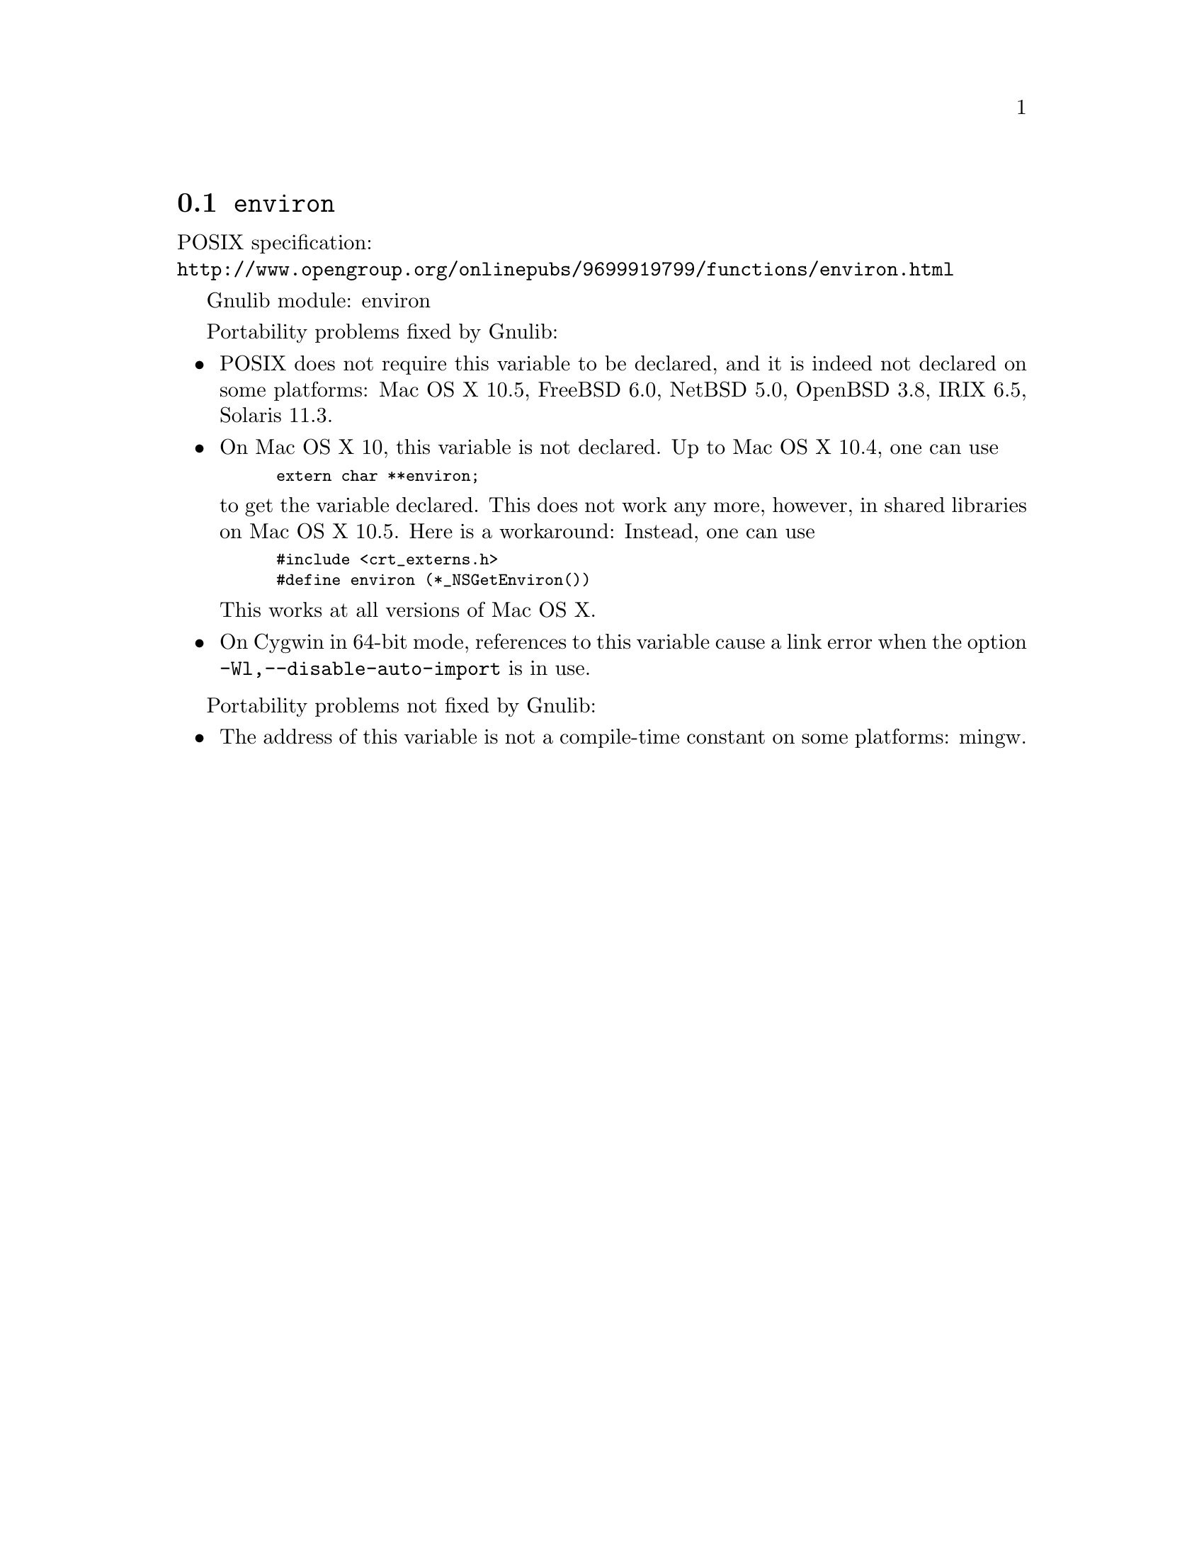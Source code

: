 @node environ
@section @code{environ}
@findex environ

POSIX specification:@* @url{http://www.opengroup.org/onlinepubs/9699919799/functions/environ.html}

Gnulib module: environ

Portability problems fixed by Gnulib:
@itemize
@item
POSIX does not require this variable to be declared, and it is indeed not
declared on some platforms:
Mac OS X 10.5, FreeBSD 6.0, NetBSD 5.0, OpenBSD 3.8, IRIX 6.5, Solaris 11.3.
@item
On Mac OS X 10, this variable is not declared.  Up to Mac OS X 10.4, one can use
@smallexample
extern char **environ;
@end smallexample
to get the variable declared.  This does not work any more, however, in
shared libraries on Mac OS X 10.5.  Here is a workaround: Instead, one can use
@smallexample
#include <crt_externs.h>
#define environ (*_NSGetEnviron())
@end smallexample
This works at all versions of Mac OS X.
@item
On Cygwin in 64-bit mode, references to this variable cause a link error when
the option @code{-Wl,--disable-auto-import} is in use.
@end itemize

Portability problems not fixed by Gnulib:
@itemize
@item
The address of this variable is not a compile-time constant on some platforms:
mingw.
@end itemize
